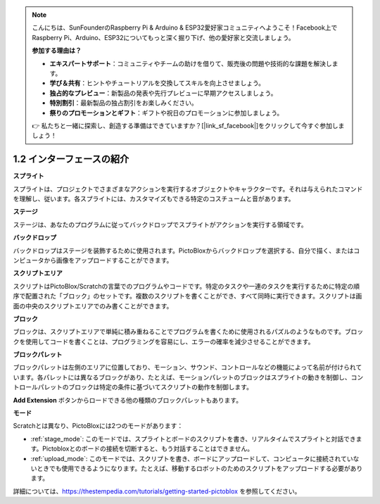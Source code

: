 .. _.. _sh_introduce:

.. note::

    こんにちは、SunFounderのRaspberry Pi & Arduino & ESP32愛好家コミュニティへようこそ！Facebook上でRaspberry Pi、Arduino、ESP32についてもっと深く掘り下げ、他の愛好家と交流しましょう。

    **参加する理由は？**

    - **エキスパートサポート**：コミュニティやチームの助けを借りて、販売後の問題や技術的な課題を解決します。
    - **学び＆共有**：ヒントやチュートリアルを交換してスキルを向上させましょう。
    - **独占的なプレビュー**：新製品の発表や先行プレビューに早期アクセスしましょう。
    - **特別割引**：最新製品の独占割引をお楽しみください。
    - **祭りのプロモーションとギフト**：ギフトや祝日のプロモーションに参加しましょう。

    👉 私たちと一緒に探索し、創造する準備はできていますか？[|link_sf_facebook|]をクリックして今すぐ参加しましょう！



1.2 インターフェースの紹介
================================

.. image:: img/pictoblox_interface.jpg


**スプライト**

スプライトは、プロジェクトでさまざまなアクションを実行するオブジェクトやキャラクターです。それは与えられたコマンドを理解し、従います。各スプライトには、カスタマイズもできる特定のコスチュームと音があります。

**ステージ**

ステージは、あなたのプログラムに従ってバックドロップでスプライトがアクションを実行する領域です。

**バックドロップ**

バックドロップはステージを装飾するために使用されます。PictoBloxからバックドロップを選択する、自分で描く、またはコンピュータから画像をアップロードすることができます。

**スクリプトエリア**

スクリプトはPictoBlox/Scratchの言葉でのプログラムやコードです。特定のタスクや一連のタスクを実行するために特定の順序で配置された「ブロック」のセットです。複数のスクリプトを書くことができ、すべて同時に実行できます。スクリプトは画面の中央のスクリプトエリアでのみ書くことができます。

**ブロック**

ブロックは、スクリプトエリアで単純に積み重ねることでプログラムを書くために使用されるパズルのようなものです。ブロックを使用してコードを書くことは、プログラミングを容易にし、エラーの確率を減少させることができます。

**ブロックパレット**

ブロックパレットは左側のエリアに位置しており、モーション、サウンド、コントロールなどの機能によって名前が付けられています。各パレットには異なるブロックがあり、たとえば、モーションパレットのブロックはスプライトの動きを制御し、コントロールパレットのブロックは特定の条件に基づいてスクリプトの動作を制御します。

**Add Extension** ボタンからロードできる他の種類のブロックパレットもあります。

**モード**

Scratchとは異なり、PictoBloxには2つのモードがあります：

* :ref:`stage_mode`: このモードでは、スプライトとボードのスクリプトを書き、リアルタイムでスプライトと対話できます。Pictobloxとのボードの接続を切断すると、もう対話することはできません。
* :ref:`upload_mode`: このモードでは、スクリプトを書き、ボードにアップロードして、コンピュータに接続されていないときでも使用できるようになります。たとえば、移動するロボットのためのスクリプトをアップロードする必要があります。

詳細については、https://thestempedia.com/tutorials/getting-started-pictoblox を参照してください。
